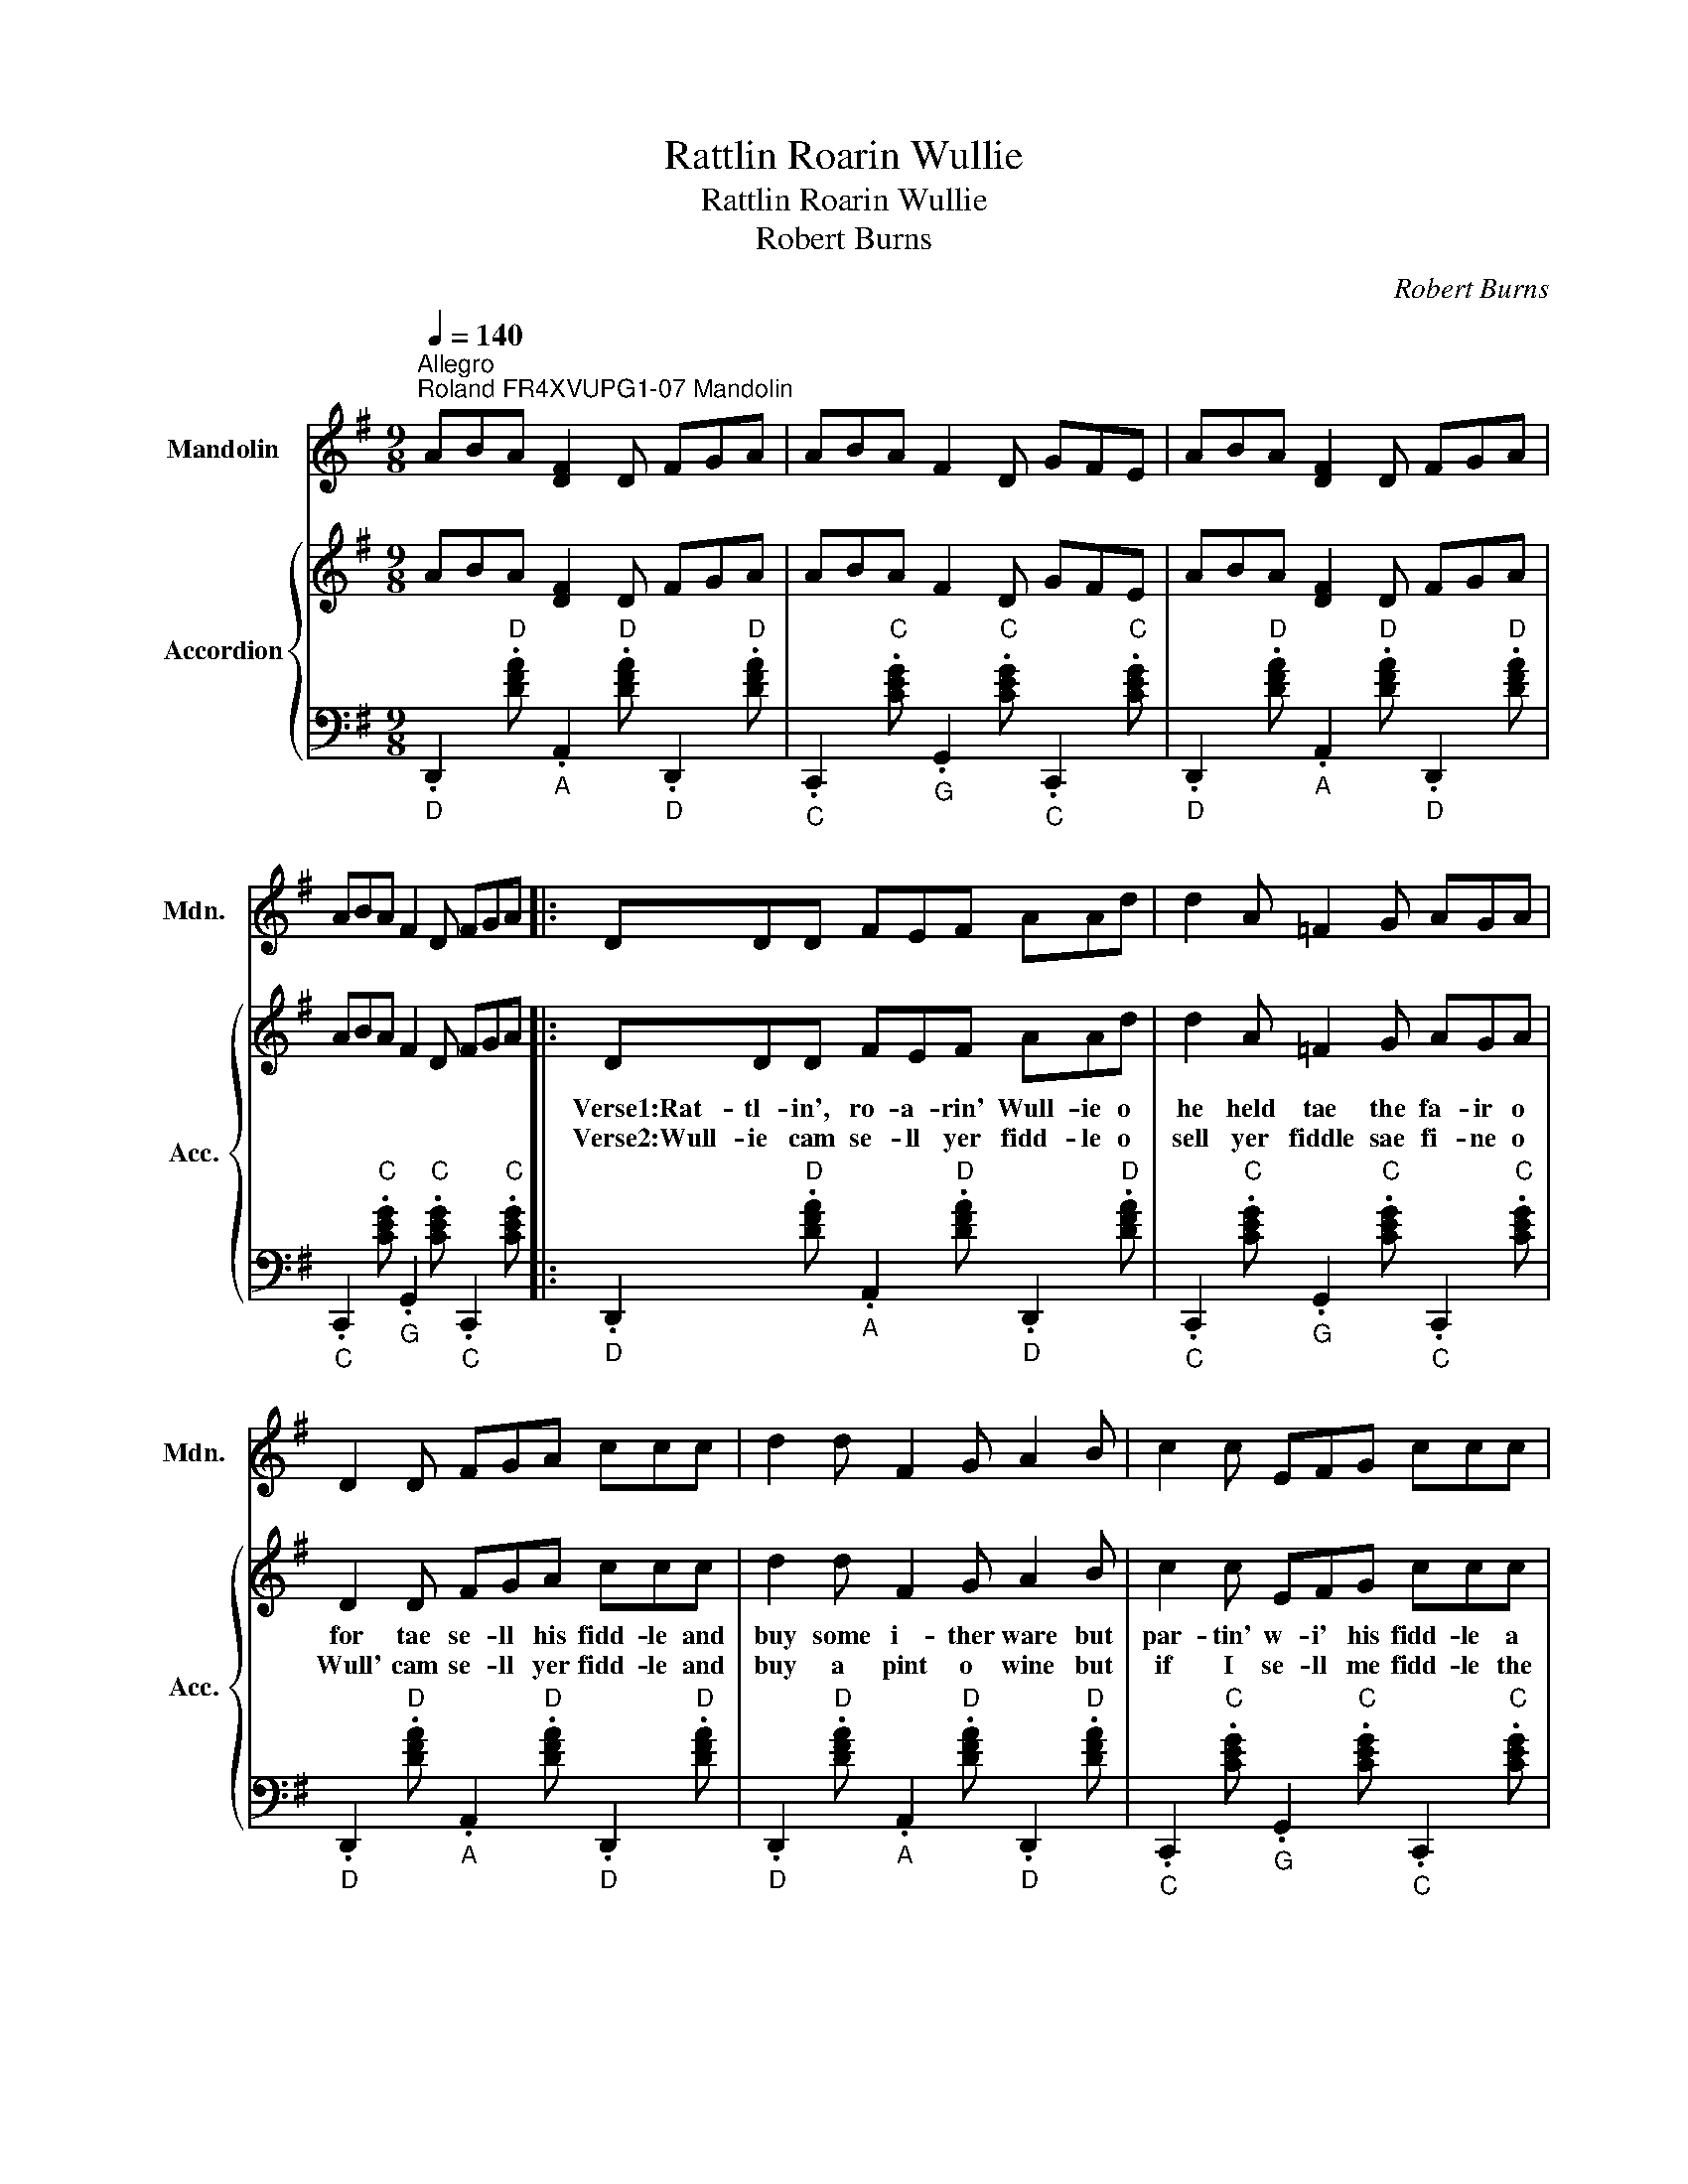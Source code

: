 X:1
T:Rattlin Roarin Wullie
T:Rattlin Roarin Wullie
T:Robert Burns
C:Robert Burns
%%score 1 { 2 | 3 }
L:1/8
Q:1/4=140
M:9/8
K:G
V:1 treble nm="Mandolin" snm="Mdn."
V:2 treble nm="Accordion" snm="Acc."
V:3 bass 
V:1
"^Allegro""^Roland FR4XVUPG1-07 Mandolin" ABA [DF]2 D FGA | ABA F2 D GFE | ABA [DF]2 D FGA | %3
 ABA F2 D FGA |: DDD FEF AAd | d2 A =F2 G AGA | D2 D FGA ccc | d2 d F2 G A2 B | c2 c EFG ccc | %9
 d2 d F2 G A2 B | ccc F2 G AAd | F2 D D2 E D2 A :| DDD FEF AAA | ccc FFG AGA | DDD FEF AAB | %15
 ddd F2 G A2 B | ccc E2 F GcB | d2 d F2 G A2 B | ccc F2 G AAd | F2 D D2 E D2 A | ABA [DF]2 D FGA | %21
 ABA F2 D GFE | ABA [DF]2 D FGA | ABA F2 D FGA | ddd [DF]2 G cBA | ded [DF]2 G cBA | ccc F2 G AAd | %27
 F2 D D2 E D2 A!D.C.! | ABA [DF]2 D FGA | ABA F2 D GFE | ABA [DF]2 D FGA | ABA F2 D FGA | %32
 z2 d6 z |] %33
V:2
 ABA [DF]2 D FGA | ABA F2 D GFE | ABA [DF]2 D FGA | ABA F2 D FGA |: DDD FEF AAd | d2 A =F2 G AGA | %6
w: ||||Verse1:Rat- tl- in', ro- a- rin' Wull- ie o|he held tae the fa- ir o|
w: ||||Verse2:Wull- ie cam se- ll yer fidd- le o|sell yer fiddle sae fi- ne o|
 D2 D FGA ccc | d2 d F2 G A2 B | c2 c EFG ccc | d2 d F2 G A2 B | ccc F2 G AAd | F2 D D2 E D2 A :| %12
w: for tae se- ll his fidd- le and|buy some i- ther ware but|par- tin' w- i' his fidd- le a|saut tear blin't his e'e but|ratt- l- in' roar- in' Wull- ie your|wel- come hame tae me. *|
w: Wull' cam se- ll yer fidd- le and|buy a pint o wine but|if I se- ll me fidd- le the|worl' wid think I'm mad for|mo- ny a rant- in' day o me|fiddle and me hae had. *|
 DDD FEF AAA | ccc FFG AGA | DDD FEF AAB | ddd F2 G A2 B | ccc E2 F GcB | d2 d F2 G A2 B | %18
w: As I cam' do- on by Croch- a- llan|cann- ill- y keek- it I ben a- nd|ratt- lin' roa- r- in Wull- ie wi- s|sitt- in' at yon boor- den aye|sitt- in' at yon boor- den aye a-|mong guid com- pan- y an'|
w: ||||||
 ccc F2 G AAd | F2 D D2 E D2 A | ABA [DF]2 D FGA | ABA F2 D GFE | ABA [DF]2 D FGA | ABA F2 D FGA | %24
w: ratt- l- in' roar- in' Wull- ie your|wel- come hame tae me. *|||||
w: ||||||
 ddd [DF]2 G cBA | ded [DF]2 G cBA | ccc F2 G AAd | F2 D D2 E D2 A | ABA [DF]2 D FGA | %29
w: |||||
w: |||||
 ABA F2 D GFE | ABA [DF]2 D FGA | ABA F2 D FGA | z2 d6 z |] %33
w: ||||
w: ||||
V:3
"_D" .D,,2"D" .[DFA]"_A" .A,,2"D" .[DFA]"_D" .D,,2"D" .[DFA] | %1
"_C" .C,,2"C" .[CEG]"_G" .G,,2"C" .[CEG]"_C" .C,,2"C" .[CEG] | %2
"_D" .D,,2"D" .[DFA]"_A" .A,,2"D" .[DFA]"_D" .D,,2"D" .[DFA] | %3
"_C" .C,,2"C" .[CEG]"_G" .G,,2"C" .[CEG]"_C" .C,,2"C" .[CEG] |: %4
"_D" .D,,2"D" .[DFA]"_A" .A,,2"D" .[DFA]"_D" .D,,2"D" .[DFA] | %5
"_C" .C,,2"C" .[CEG]"_G" .G,,2"C" .[CEG]"_C" .C,,2"C" .[CEG] | %6
"_D" .D,,2"D" .[DFA]"_A" .A,,2"D" .[DFA]"_D" .D,,2"D" .[DFA] | %7
"_D" .D,,2"D" .[DFA]"_A" .A,,2"D" .[DFA]"_D" .D,,2"D" .[DFA] | %8
"_C" .C,,2"C" .[CEG]"_G" .G,,2"C" .[CEG]"_C" .C,,2"C" .[CEG] | %9
"_D" .D,,2"D" .[DFA]"_A" .A,,2"D" .[DFA]"_D" .D,,2"D" .[DFA] | %10
"_C" .C,,2"C" .[CEG]"_D" .D,,2"G" .[G,B,D]"_G" .G,,2"G" .[G,B,D] | %11
"_D" .D,,2"D" .[DFA]"_A" .A,,2"D" .[DFA]"_D" .D,,2"D" .[DFA] :| %12
"_D" .D,,2"D" .[DFA]"_A" .A,,2"D" .[DFA]"_D" .D,,2"D" .[DFA] | %13
"_C" .C,,2"C" .[CEG]"_G" .G,,2"C" .[CEG]"_C" .C,,2"C" .[CEG] | %14
"_D" .D,,2"D" .[DFA]"_A" .A,,2"D" .[DFA]"_D" .D,,2"D" .[DFA] | %15
"_D" .D,,2"D" .[DFA]"_A" .A,,2"D" .[DFA]"_D" .D,,2"D" .[DFA] | %16
"_C" .C,,2"C" .[CEG]"_G" .G,,2"C" .[CEG]"_C" .C,,2"C" .[CEG] | %17
"_D" .D,,2"D" .[DFA]"_A" .A,,2"D" .[DFA]"_D" .D,,2"D" .[DFA] | %18
"_C" .C,,2"C" .[CEG]"_D" .D,,2"G" .[G,B,D]"_G" .G,,2"G" .[G,B,D] | %19
"_D" .D,,2"D" .[DFA]"_A" .A,,2"D" .[DFA]"_D" .D,,2"D" .[DFA] | %20
"_D" .D,,2"D" .[DFA]"_A" .A,,2"D" .[DFA]"_D" .D,,2"D" .[DFA] | %21
"_C" .C,,2"C" .[CEG]"_G" .G,,2"C" .[CEG]"_C" .C,,2"C" .[CEG] | %22
"_D" .D,,2"D" .[DFA]"_A" .A,,2"D" .[DFA]"_D" .D,,2"D" .[DFA] | %23
"_C" .C,,2"C" .[CEG]"_G" .G,,2"C" .[CEG]"_C" .C,,2"C" .[CEG] | %24
"_D" .D,,2"D" .[DFA]"_A" .A,,2"D" .[DFA]"_D" .D,,2"D" .[DFA] | %25
"_D" .D,,2"D" .[DFA]"_A" .A,,2"D" .[DFA]"_D" .D,,2"D" .[DFA] | %26
"_C" .C,,2"C" .[CEG]"_D" .D,,2"G" .[G,B,D]"_G" .G,,2"G" .[G,B,D] | %27
"_D" .D,,2"D" .[DFA]"_A" .A,,2"D" .[DFA]"_D" .D,,2"D" .[DFA] | %28
"_D" .D,,2"D" .[DFA]"_A" .A,,2"D" .[DFA]"_D" .D,,2"D" .[DFA] | %29
"_C" .C,,2"C" .[CEG]"_G" .G,,2"C" .[CEG]"_C" .C,,2"C" .[CEG] | %30
"_D" .D,,2"D" .[DFA]"_A" .A,,2"D" .[DFA]"_D" .D,,2"D" .[DFA] | %31
"_C" .C,,2"C" .[CEG]"_G" .G,,2"C" .[CEG]"_C" .C,,2"C" .[CEG] | z2"D/D" [D,,DFA]6 z |] %33


